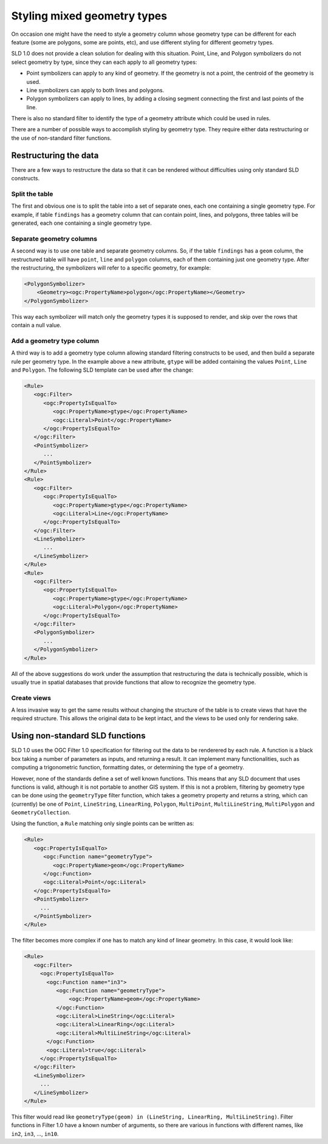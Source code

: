 .. _mixed_geometries:

Styling mixed geometry types
============================

On occasion one might have the need to style a geometry column whose geometry type can be different for each feature 
(some are polygons, some are points, etc), and use different styling for different geometry types.

SLD 1.0 does not provide a clean solution for dealing with this situation. 
Point, Line, and Polygon symbolizers do not select geometry by type, since they can each apply to all geometry types:

*  Point symbolizers can apply to any kind of geometry. If the geometry is not a point, the centroid of the geometry is used.
*  Line symbolizers can apply to both lines and polygons.
*  Polygon symbolizers can apply to lines, by adding a closing segment connecting the first and last points of the line.

There is also no standard filter to identify the type of a geometry attribute which could be used in rules.

There are a number of possible ways to accomplish styling by geometry type.  
They require either data restructuring or the use of non-standard filter functions.

Restructuring the data
----------------------

There are a few ways to restructure the data so that it can be rendered without difficulties using only standard SLD constructs.

Split the table
```````````````

The first and obvious one is to split the table into a set of separate ones, each one containing a single geometry type. For example, if table ``findings`` has a geometry column that can contain point, lines, and polygons, three tables will be generated, each one containing a single geometry type.

Separate geometry columns
`````````````````````````

A second way is to use one table and separate geometry columns. So, if the table ``findings`` has a ``geom`` column, the restructured table will have ``point``, ``line`` and ``polygon`` columns, each of them containing just one geometry type. After the restructuring, the symbolizers will refer to a specific geometry, for example:
  
.. code-block:: xml
   
   <PolygonSymbolizer>
       <Geometry><ogc:PropertyName>polygon</ogc:PropertyName></Geometry>
   </PolygonSymbolizer>

This way each symbolizer will match only the geometry types it is supposed to render, and skip over the rows that contain a null value.

Add a geometry type column
``````````````````````````

A third way is to add a geometry type column allowing standard filtering constructs to be used, and then build a separate rule per geometry type. In the example above a new attribute, ``gtype`` will be added containing the values ``Point``, ``Line`` and ``Polygon``. The following SLD template can be used after the change:
  
.. code-block:: xml

   <Rule>
      <ogc:Filter>
         <ogc:PropertyIsEqualTo>
            <ogc:PropertyName>gtype</ogc:PropertyName>
            <ogc:Literal>Point</ogc:PropertyName>
         </ogc:PropertyIsEqualTo>
      </ogc:Filter>
      <PointSymbolizer>
         ...
      </PointSymbolizer>
   </Rule>
   <Rule>
      <ogc:Filter>
         <ogc:PropertyIsEqualTo>
            <ogc:PropertyName>gtype</ogc:PropertyName>
            <ogc:Literal>Line</ogc:PropertyName>
         </ogc:PropertyIsEqualTo>
      </ogc:Filter>
      <LineSymbolizer>
         ...
      </LineSymbolizer>
   </Rule>
   <Rule>
      <ogc:Filter>
         <ogc:PropertyIsEqualTo>
            <ogc:PropertyName>gtype</ogc:PropertyName>
            <ogc:Literal>Polygon</ogc:PropertyName>
         </ogc:PropertyIsEqualTo>
      </ogc:Filter>
      <PolygonSymbolizer>
         ...
      </PolygonSymbolizer>
   </Rule>
   
All of the above suggestions do work under the assumption that restructuring the data is technically possible, which is usually true in spatial databases that provide functions that allow to recognize the geometry type.

Create views
````````````

A less invasive way to get the same results without changing the structure of the table is to create views that have the required structure. This allows the original data to be kept intact, and the views to be used only for rendering sake.


Using non-standard SLD functions
--------------------------------

SLD 1.0 uses the OGC Filter 1.0 specification for filtering out the data to be renderered by each rule.
A function is a black box taking a number of parameters as inputs, and returning a result. It can implement many functionalities, such as computing a trigonometric function, formatting dates, or determining the type of a geometry.

However, none of the standards define a set of well known functions.  This means that any SLD document that uses functions is valid, although it is not portable to another GIS system. If this is not a problem, filtering by geometry type can be done using the ``geometryType`` filter function, which takes a geometry property and returns a string, which can (currently) be one of ``Point``, ``LineString``, ``LinearRing``, ``Polygon``, ``MultiPoint``, ``MultiLineString``, ``MultiPolygon`` and ``GeometryCollection``.

Using the function, a ``Rule`` matching only single points can be written as:

.. code-block:: xml

   <Rule>
      <ogc:PropertyIsEqualTo>
         <ogc:Function name="geometryType">
            <ogc:PropertyName>geom</ogc:PropertyName>
         </ogc:Function>
         <ogc:Literal>Point</ogc:Literal>
      </ogc:PropertyIsEqualTo>
      <PointSymbolizer>
        ...
      </PointSymbolizer>
   </Rule>
   
The filter becomes more complex if one has to match any kind of linear geometry.  In this case, it would look like:

.. code-block:: xml

   <Rule>
      <ogc:Filter>
        <ogc:PropertyIsEqualTo>
          <ogc:Function name="in3">
             <ogc:Function name="geometryType">
                 <ogc:PropertyName>geom</ogc:PropertyName>
             </ogc:Function>
             <ogc:Literal>LineString</ogc:Literal>
             <ogc:Literal>LinearRing</ogc:Literal>
             <ogc:Literal>MultiLineString</ogc:Literal>
          </ogc:Function>
          <ogc:Literal>true</ogc:Literal>
        </ogc:PropertyIsEqualTo>
      </ogc:Filter>
      <LineSymbolizer>
        ...
      </LineSymbolizer>
   </Rule>

This filter would read like ``geometryType(geom) in (LineString, LinearRing, MultiLineString)``.  Filter functions in Filter 1.0 have a known number of arguments, so there are various in functions with different names, like ``in2``, ``in3``, ..., ``in10``.
